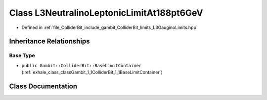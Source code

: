 .. _exhale_class_classGambit_1_1ColliderBit_1_1L3NeutralinoLeptonicLimitAt188pt6GeV:

Class L3NeutralinoLeptonicLimitAt188pt6GeV
==========================================

- Defined in :ref:`file_ColliderBit_include_gambit_ColliderBit_limits_L3GauginoLimits.hpp`


Inheritance Relationships
-------------------------

Base Type
*********

- ``public Gambit::ColliderBit::BaseLimitContainer`` (:ref:`exhale_class_classGambit_1_1ColliderBit_1_1BaseLimitContainer`)


Class Documentation
-------------------


.. doxygenclass:: Gambit::ColliderBit::L3NeutralinoLeptonicLimitAt188pt6GeV
   :project: GAMBIT
   :members:
   :protected-members:
   :undoc-members: